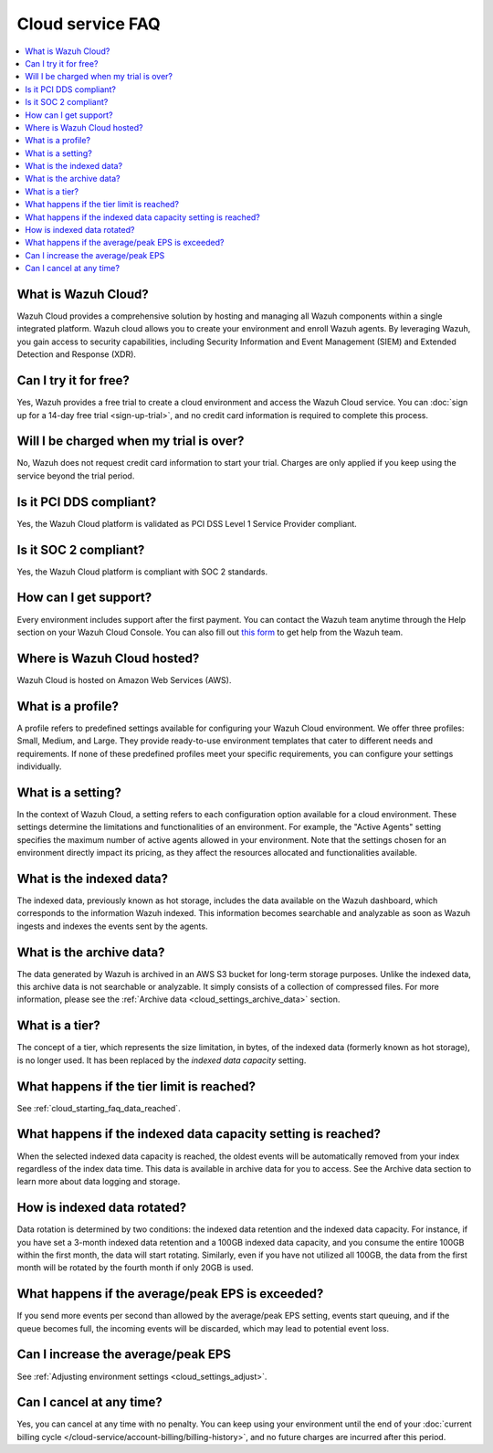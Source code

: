 .. Copyright (C) 2015, Wazuh, Inc.

.. meta::
   :description: Get answers to the most frequently asked questions about the Wazuh Cloud in this FAQ.

Cloud service FAQ
=================

.. contents::
   :local:
   :depth: 1
   :backlinks: none

What is Wazuh Cloud?
--------------------

Wazuh Cloud provides a comprehensive solution by hosting and managing all Wazuh components within a single integrated platform. Wazuh cloud allows you to create your environment and enroll Wazuh agents. By leveraging Wazuh, you gain access to security capabilities, including Security Information and Event Management (SIEM) and Extended Detection and Response (XDR).

Can I try it for free?
----------------------

Yes, Wazuh provides a free trial to create a cloud environment and access the Wazuh Cloud service. You can :doc:`sign up for a 14-day free trial <sign-up-trial>`, and no credit card information is required to complete this process.

Will I be charged when my trial is over?
----------------------------------------

No, Wazuh does not request credit card information to start your trial. Charges are only applied if you keep using the service beyond the trial period.

Is it PCI DDS compliant?
------------------------

Yes, the Wazuh Cloud platform is validated as PCI DSS Level 1 Service Provider compliant.

Is it SOC 2 compliant?
----------------------

Yes, the Wazuh Cloud platform is compliant with SOC 2 standards.

.. _cloud_getting-started_support:

How can I get support?
----------------------

Every environment includes support after the first payment. You can contact the Wazuh team anytime through the Help section on your Wazuh Cloud Console. You can also fill out `this form <https://wazuh.com/wazuh-cloud-info/>`__ to get help from the Wazuh team.

Where is Wazuh Cloud hosted?
----------------------------

Wazuh Cloud is hosted on Amazon Web Services (AWS).

What is a profile?
------------------

A profile refers to predefined settings available for configuring your Wazuh Cloud environment. We offer three profiles: Small, Medium, and Large. They provide ready-to-use environment templates that cater to different needs and requirements. If none of these predefined profiles meet your specific requirements, you can configure your settings individually.

What is a setting?
------------------

In the context of Wazuh Cloud, a setting refers to each configuration option available for a cloud environment. These settings determine the limitations and functionalities of an environment. For example, the "Active Agents" setting specifies the maximum number of active agents allowed in your environment. Note that the settings chosen for an environment directly impact its pricing, as they affect the resources allocated and functionalities available.

What is the indexed data?
-------------------------

The indexed data, previously known as hot storage, includes the data available on the Wazuh dashboard, which corresponds to the information Wazuh indexed. This information becomes searchable and analyzable as soon as Wazuh ingests and indexes the events sent by the agents.

What is the archive data?
--------------------------

The data generated by Wazuh is archived in an AWS S3 bucket for long-term storage purposes. Unlike the indexed data, this archive data is not searchable or analyzable. It simply consists of a collection of compressed files. For more information, please see the :ref:`Archive data <cloud_settings_archive_data>` section.

What is a tier?
---------------

The concept of a tier, which represents the size limitation, in bytes, of the indexed data (formerly known as hot storage), is no longer used. It has been replaced by the *indexed data capacity* setting.

What happens if the tier limit is reached?
------------------------------------------

See :ref:`cloud_starting_faq_data_reached`.

.. _cloud_starting_faq_data_reached:

What happens if the indexed data capacity setting is reached?
-------------------------------------------------------------

When the selected indexed data capacity is reached, the oldest events will be automatically removed from your index regardless of the index data time. This data is available in archive data for you to access. See the Archive data section to learn more about data logging and storage.

How is indexed data rotated?
----------------------------

Data rotation is determined by two conditions: the indexed data retention and the indexed data capacity. For instance, if you have set a 3-month indexed data retention and a 100GB indexed data capacity, and you consume the entire 100GB within the first month, the data will start rotating. Similarly, even if you have not utilized all 100GB, the data from the first month will be rotated by the fourth month if only 20GB is used.

What happens if the average/peak EPS is exceeded?
----------------------------------------------------

If you send more events per second than allowed by the average/peak EPS setting, events start queuing, and if the queue becomes full, the incoming events will be discarded, which may lead to potential event loss.

Can I increase the average/peak EPS
-----------------------------------

See :ref:`Adjusting environment settings <cloud_settings_adjust>`.

Can I cancel at any time?
-------------------------

Yes, you can cancel at any time with no penalty. You can keep using your environment until the end of your :doc:`current billing cycle </cloud-service/account-billing/billing-history>`, and no future charges are incurred after this period.
